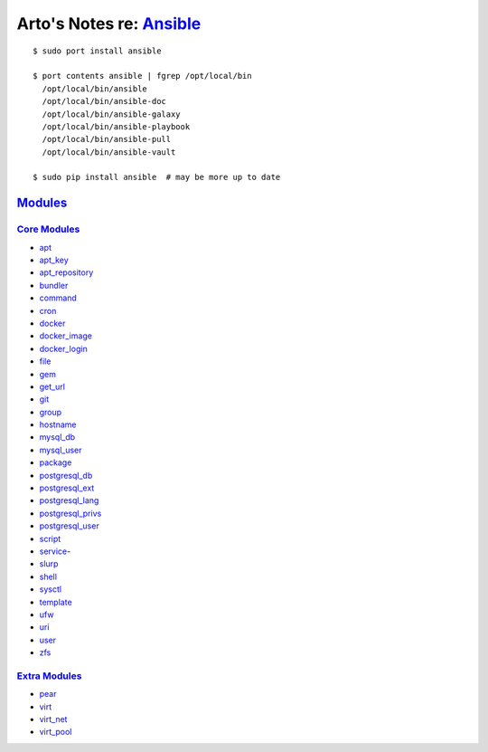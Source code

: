 ***********************************************************************************
Arto's Notes re: `Ansible <https://en.wikipedia.org/wiki/Ansible_%28software%29>`__
***********************************************************************************

::

   $ sudo port install ansible

   $ port contents ansible | fgrep /opt/local/bin
     /opt/local/bin/ansible
     /opt/local/bin/ansible-doc
     /opt/local/bin/ansible-galaxy
     /opt/local/bin/ansible-playbook
     /opt/local/bin/ansible-pull
     /opt/local/bin/ansible-vault

   $ sudo pip install ansible  # may be more up to date

`Modules <https://docs.ansible.com/ansible/list_of_all_modules.html>`__
=======================================================================

`Core Modules <https://docs.ansible.com/ansible/modules_core.html>`__
---------------------------------------------------------------------

* `apt
  <https://docs.ansible.com/ansible/apt_module.html>`__
* `apt_key
  <https://docs.ansible.com/ansible/apt_key_module.html>`__
* `apt_repository
  <https://docs.ansible.com/ansible/apt_repository_module.html>`__
* `bundler
  <https://docs.ansible.com/ansible/bundler_module.html>`__
* `command
  <https://docs.ansible.com/ansible/command_module.html>`__
* `cron
  <https://docs.ansible.com/ansible/cron_module.html>`__
* `docker
  <https://docs.ansible.com/ansible/docker_module.html>`__
* `docker_image
  <https://docs.ansible.com/ansible/docker_image_module.html>`__
* `docker_login
  <https://docs.ansible.com/ansible/docker_login_module.html>`__
* `file
  <https://docs.ansible.com/ansible/file_module.html>`__
* `gem
  <https://docs.ansible.com/ansible/gem_module.html>`__
* `get_url
  <https://docs.ansible.com/ansible/get_url_module.html>`__
* `git
  <https://docs.ansible.com/ansible/git_module.html>`__
* `group
  <https://docs.ansible.com/ansible/group_module.html>`__
* `hostname
  <https://docs.ansible.com/ansible/hostname_module.html>`__
* `mysql_db
  <https://docs.ansible.com/ansible/mysql_db_module.html>`__
* `mysql_user
  <https://docs.ansible.com/ansible/mysql_user_module.html>`__
* `package
  <https://docs.ansible.com/ansible/package_module.html>`__
* `postgresql_db
  <https://docs.ansible.com/ansible/postgresql_db_module.html>`__
* `postgresql_ext
  <https://docs.ansible.com/ansible/postgresql_ext_module.html>`__
* `postgresql_lang
  <https://docs.ansible.com/ansible/postgresql_lang_module.html>`__
* `postgresql_privs
  <https://docs.ansible.com/ansible/postgresql_privs_module.html>`__
* `postgresql_user
  <https://docs.ansible.com/ansible/postgresql_user_module.html>`__
* `script
  <https://docs.ansible.com/ansible/script_module.html>`__
* `service
  <https://docs.ansible.com/ansible/service_module.html>`_-
* `slurp
  <https://docs.ansible.com/ansible/slurp_module.html>`__
* `shell
  <https://docs.ansible.com/ansible/shell_module.html>`__
* `sysctl
  <https://docs.ansible.com/ansible/sysctl_module.html>`__
* `template
  <https://docs.ansible.com/ansible/template_module.html>`__
* `ufw
  <https://docs.ansible.com/ansible/ufw_module.html>`__
* `uri
  <https://docs.ansible.com/ansible/uri_module.html>`__
* `user
  <https://docs.ansible.com/ansible/user_module.html>`__
* `zfs
  <https://docs.ansible.com/ansible/zfs_module.html>`__

`Extra Modules <https://docs.ansible.com/ansible/modules_extra.html>`__
-----------------------------------------------------------------------

* `pear
  <https://docs.ansible.com/ansible/pear_module.html>`__
* `virt
  <https://docs.ansible.com/ansible/virt_module.html>`__
* `virt_net
  <https://docs.ansible.com/ansible/virt_net_module.html>`__
* `virt_pool
  <https://docs.ansible.com/ansible/virt_pool_module.html>`__

